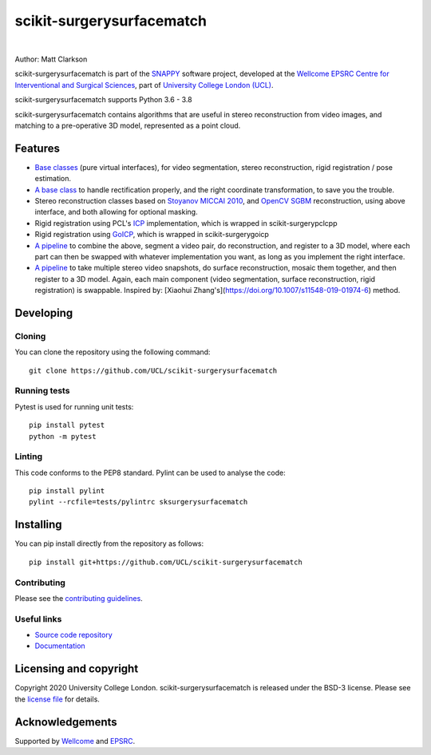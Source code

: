 scikit-surgerysurfacematch
===============================

.. image:: https://github.com/UCL/scikit-surgerysurfacematch /raw/master/weiss_logo.png
   :height: 128px
   :width: 128px
   :target: https://github.com/UCL/scikit-surgerysurfacematch
   :alt: Logo

|

.. image:: https://github.com/UCL/scikit-surgerysurfacematch/workflows/.github/workflows/ci.yml/badge.svg
   :target: https://github.com/UCL/scikit-surgerysurfacematch/actions
   :alt: GitHub Actions CI status

.. image:: https://coveralls.io/repos/github/UCL/scikit-surgerysurfacematch/badge.svg?branch=master&service=github
   :target: https://coveralls.io/github/UCL/scikit-surgerysurfacematch?branch=master
   :alt: Coveralls coverage status

.. image:: https://readthedocs.org/projects/scikit-surgerysurfacematch/badge/?version=latest
    :target: http://scikit-surgerysurfacematch.readthedocs.io/en/latest/?badge=latest
    :alt: Documentation Status



Author: Matt Clarkson

scikit-surgerysurfacematch is part of the `SNAPPY`_ software project, developed at the `Wellcome EPSRC Centre for Interventional and Surgical Sciences`_, part of `University College London (UCL)`_.

scikit-surgerysurfacematch supports Python 3.6 - 3.8

scikit-surgerysurfacematch contains algorithms that are useful in stereo reconstruction from video images, and matching to a pre-operative 3D model, represented as a point cloud.

.. features-start

Features
--------

* `Base classes <https://scikit-surgerysurfacematch.readthedocs.io/en/latest/module_ref.html#interfaces>`_ (pure virtual interfaces), for video segmentation, stereo reconstruction, rigid registration / pose estimation.
* `A base class <https://scikit-surgerysurfacematch.readthedocs.io/en/latest/module_ref.html#module-sksurgerysurfacematch.algorithms.reconstructor_with_rectified_images>`_ to handle rectification properly, and the right coordinate transformation, to save you the trouble.
* Stereo reconstruction classes based on `Stoyanov MICCAI 2010 <https://scikit-surgerysurfacematch.readthedocs.io/en/latest/module_ref.html#stoyanov-stereo-recon>`_, and `OpenCV SGBM <https://scikit-surgerysurfacematch.readthedocs.io/en/latest/module_ref.html#module-sksurgerysurfacematch.algorithms.sgbm_reconstructor>`_ reconstruction, using above interface, and both allowing for optional masking.
* Rigid registration using PCL's `ICP <https://scikit-surgerysurfacematch.readthedocs.io/en/latest/module_ref.html#module-sksurgerysurfacematch.algorithms.pcl_icp_registration>`_ implementation, which is wrapped in scikit-surgerypclcpp
* Rigid registration using `GoICP <https://scikit-surgerysurfacematch.readthedocs.io/en/latest/module_ref.html#module-sksurgerysurfacematch.algorithms.goicp_registration>`_, which is wrapped in scikit-surgerygoicp
* `A pipeline <https://scikit-surgerysurfacematch.readthedocs.io/en/latest/module_ref.html#module-sksurgerysurfacematch.pipelines.register_cloud_to_stereo_reconstruction>`_ to combine the above, segment a video pair, do reconstruction, and register to a 3D model, where each part can then be swapped with whatever implementation you want, as long as you implement the right interface.
* `A pipeline <https://scikit-surgerysurfacematch.readthedocs.io/en/latest/module_ref.html#module-sksurgerysurfacematch.pipelines.register_cloud_to_stereo_mosaic>`_ to take multiple stereo video snapshots, do surface reconstruction, mosaic them together, and then register to a 3D model. Again, each main component (video segmentation, surface reconstruction, rigid registration) is swappable. Inspired by: [Xiaohui Zhang's](https://doi.org/10.1007/s11548-019-01974-6) method.

.. features-end

Developing
----------

Cloning
^^^^^^^

You can clone the repository using the following command:

::

    git clone https://github.com/UCL/scikit-surgerysurfacematch


Running tests
^^^^^^^^^^^^^
Pytest is used for running unit tests:
::

    pip install pytest
    python -m pytest


Linting
^^^^^^^

This code conforms to the PEP8 standard. Pylint can be used to analyse the code:

::

    pip install pylint
    pylint --rcfile=tests/pylintrc sksurgerysurfacematch


Installing
----------

You can pip install directly from the repository as follows:

::

    pip install git+https://github.com/UCL/scikit-surgerysurfacematch



Contributing
^^^^^^^^^^^^

Please see the `contributing guidelines`_.


Useful links
^^^^^^^^^^^^

* `Source code repository`_
* `Documentation`_


Licensing and copyright
-----------------------

Copyright 2020 University College London.
scikit-surgerysurfacematch is released under the BSD-3 license. Please see the `license file`_ for details.


Acknowledgements
----------------

Supported by `Wellcome`_ and `EPSRC`_.


.. _`Wellcome EPSRC Centre for Interventional and Surgical Sciences`: http://www.ucl.ac.uk/weiss
.. _`source code repository`: https://github.com/UCL/scikit-surgerysurfacematch
.. _`Documentation`: https://scikit-surgerysurfacematch.readthedocs.io
.. _`SNAPPY`: https://weisslab.cs.ucl.ac.uk/WEISS/PlatformManagement/SNAPPY/wikis/home
.. _`University College London (UCL)`: http://www.ucl.ac.uk/
.. _`Wellcome`: https://wellcome.ac.uk/
.. _`EPSRC`: https://www.epsrc.ac.uk/
.. _`contributing guidelines`: https://github.com/UCL/scikit-surgerysurfacematch/blob/master/CONTRIBUTING.rst
.. _`license file`: https://github.com/UCL/scikit-surgerysurfacematch/blob/master/LICENSE

